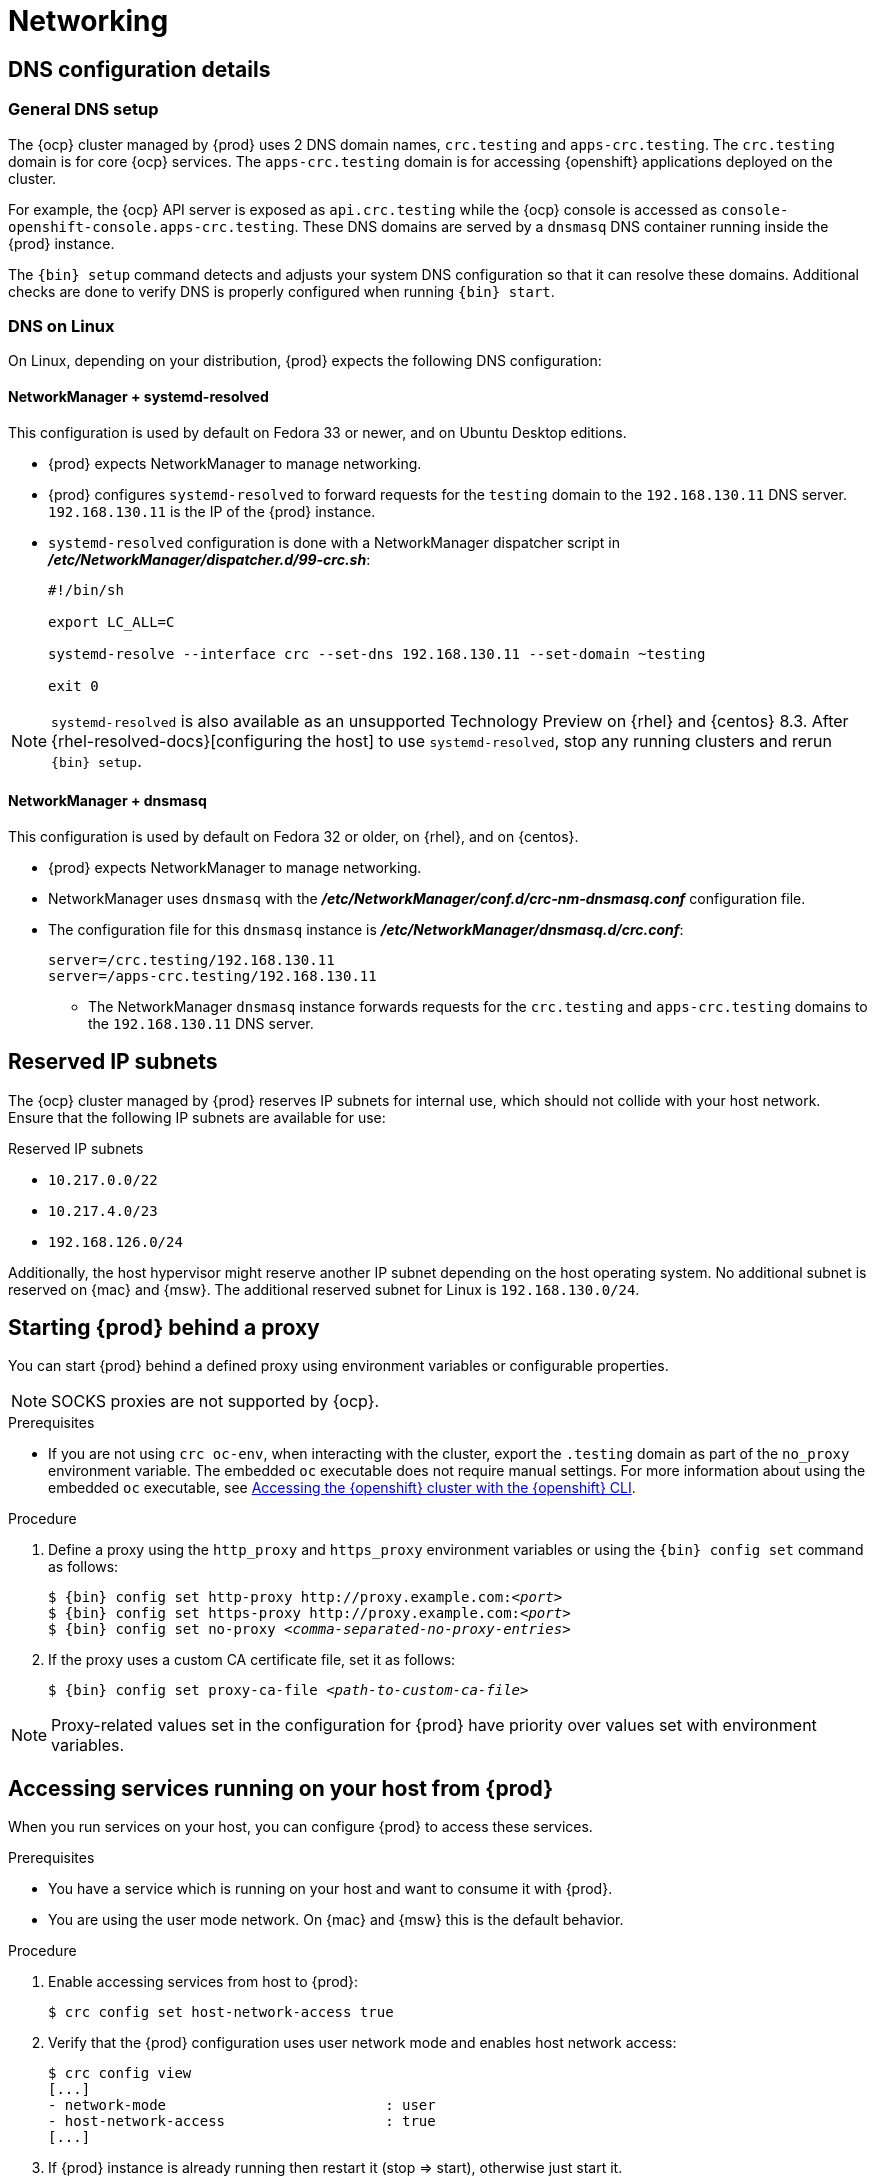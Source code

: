:description: Networking
= Networking

== DNS configuration details

=== General DNS setup

The {ocp} cluster managed by {prod} uses 2 DNS domain names, `crc.testing` and `apps-crc.testing`.
The `crc.testing` domain is for core {ocp} services.
The `apps-crc.testing` domain is for accessing {openshift} applications deployed on the cluster.

For example, the {ocp} API server is exposed as `api.crc.testing` while the {ocp} console is accessed as `console-openshift-console.apps-crc.testing`.
These DNS domains are served by a `dnsmasq` DNS container running inside the {prod} instance.

The [command]`{bin} setup` command detects and adjusts your system DNS configuration so that it can resolve these domains.
Additional checks are done to verify DNS is properly configured when running [command]`{bin} start`.

=== DNS on Linux

On Linux, depending on your distribution, {prod} expects the following DNS configuration:

==== NetworkManager + systemd-resolved

This configuration is used by default on Fedora 33 or newer, and on Ubuntu Desktop editions.

* {prod} expects NetworkManager to manage networking.
* {prod} configures `systemd-resolved` to forward requests for the `testing` domain to the `192.168.130.11` DNS server.
`192.168.130.11` is the IP of the {prod} instance.
* `systemd-resolved` configuration is done with a NetworkManager dispatcher script in [filename]*_/etc/NetworkManager/dispatcher.d/99-crc.sh_*:
+
----
#!/bin/sh

export LC_ALL=C

systemd-resolve --interface crc --set-dns 192.168.130.11 --set-domain ~testing

exit 0
----

[NOTE]
====
`systemd-resolved` is also available as an unsupported Technology Preview on {rhel} and {centos} 8.3.
After {rhel-resolved-docs}[configuring the host] to use `systemd-resolved`, stop any running clusters and rerun [command]`{bin} setup`.
====

==== NetworkManager + dnsmasq

This configuration is used by default on Fedora 32 or older, on {rhel}, and on {centos}.

* {prod} expects NetworkManager to manage networking.
* NetworkManager uses `dnsmasq` with the [filename]*_/etc/NetworkManager/conf.d/crc-nm-dnsmasq.conf_* configuration file.
* The configuration file for this `dnsmasq` instance is [filename]*_/etc/NetworkManager/dnsmasq.d/crc.conf_*:
+
----
server=/crc.testing/192.168.130.11
server=/apps-crc.testing/192.168.130.11
----

** The NetworkManager `dnsmasq` instance forwards requests for the `crc.testing` and `apps-crc.testing` domains to the `192.168.130.11` DNS server.

== Reserved IP subnets

The {ocp} cluster managed by {prod} reserves IP subnets for internal use, which should not collide with your host network.
Ensure that the following IP subnets are available for use:

.Reserved IP subnets
* `10.217.0.0/22`
* `10.217.4.0/23`
* `192.168.126.0/24`

Additionally, the host hypervisor might reserve another IP subnet depending on the host operating system.
No additional subnet is reserved on {mac} and {msw}.
The additional reserved subnet for Linux is `192.168.130.0/24`.

== Starting {prod} behind a proxy

You can start {prod} behind a defined proxy using environment variables or configurable properties.

[NOTE]
====
SOCKS proxies are not supported by {ocp}.
====

.Prerequisites
* If you are not using [command]`crc oc-env`, when interacting with the cluster, export the `.testing` domain as part of the `no_proxy` environment variable.
The embedded [command]`oc` executable does not require manual settings.
For more information about using the embedded [command]`oc` executable, see xref:using.adoc#accessing-the-openshift-cluster-with-the-openshift-cli[Accessing the {openshift} cluster with the {openshift} CLI].

.Procedure
. Define a proxy using the `http_proxy` and `https_proxy` environment variables or using the [command]`{bin} config set` command as follows:
+
[subs="+quotes,attributes"]
----
$ {bin} config set http-proxy http://proxy.example.com:__<port>__
$ {bin} config set https-proxy http://proxy.example.com:__<port>__
$ {bin} config set no-proxy __<comma-separated-no-proxy-entries>__
----

. If the proxy uses a custom CA certificate file, set it as follows:
+
[subs="+quotes,attributes"]
----
$ {bin} config set proxy-ca-file __<path-to-custom-ca-file>__
----

[NOTE]
====
Proxy-related values set in the configuration for {prod} have priority over values set with environment variables.
====

== Accessing services running on your host from {prod}

When you run services on your host, you can configure {prod} to access these services.

.Prerequisites
* You have a service which is running on your host and want to consume it with {prod}.
* You are using the user mode network. On {mac} and {msw} this is the default behavior.


.Procedure
. Enable accessing services from host to {prod}:
+
----
$ crc config set host-network-access true
----

. Verify that the {prod} configuration uses user network mode and enables host network access:
+
----
$ crc config view
[...]
- network-mode                          : user
- host-network-access                   : true
[...]
----

. If {prod} instance is already running then restart it (stop => start), otherwise just start it.
+
----
$ crc stop && crc start
----

.Verification
Assuming your service is running on the host on port `8080`, to access
it from the {prod} instance, use `host.crc.testing:8080`.

[id='setting-up-on-a-remote-server']
== Setting up {prod} on a remote server

Configure a remote server to run an {ocp} cluster provided by {prod}.

This procedure assumes the use of a {rhel}, {fed}, or {centos} server.
Run every command in this procedure on the remote server.

[WARNING]
====
**Perform this procedure only on a local network.**
Exposing an insecure server on the internet has many security implications.
====

.Prerequisites
* {prod} is installed and set up on the remote server.
For more information, see xref:installing.adoc[Installing {prod}] and xref:using.adoc#setting-up[Setting up {prod}].
* {prod} is configured to use the {openshift} preset on the remote server.
For more information, see xref:configuring.adoc#changing-the-selected-preset[Changing the selected preset].
* Your user account has `sudo` permissions on the remote server.

.Procedure
. Start the cluster:
+
[subs="+quotes,attributes"]
----
$ {bin} start
----
+
Ensure that the cluster remains running during this procedure.

. Install the [package]`haproxy` package and other utilities:
+
----
$ sudo dnf install haproxy /usr/sbin/semanage
----

. Modify the firewall to allow communication with the cluster:
+
----
$ sudo systemctl enable --now firewalld
$ sudo firewall-cmd --add-service=http --permanent
$ sudo firewall-cmd --add-service=https --permanent
$ sudo firewall-cmd --add-service=kube-apiserver --permanent
$ sudo firewall-cmd --reload
----

. For SELinux, allow HAProxy to listen on TCP port 6443 to serve `kube-apiserver` on this port:
+
----
$ sudo semanage port -a -t http_port_t -p tcp 6443
----

. Create a backup of the default [application]`haproxy` configuration:
+
----
$ sudo cp /etc/haproxy/haproxy.cfg{,.bak}
----

. Configure [application]`haproxy` for use with the cluster:
+
[subs="+quotes,attributes"]
----
$ export CRC_IP=$({bin} ip)
$ sudo tee /etc/haproxy/haproxy.cfg &>/dev/null <<EOF
global
    log /dev/log local0

defaults
    balance roundrobin
    log global
    maxconn 100
    mode tcp
    timeout connect 5s
    timeout client 500s
    timeout server 500s

listen apps
    bind 0.0.0.0:80
    server crcvm $CRC_IP:80 check

listen apps_ssl
    bind 0.0.0.0:443
    server crcvm $CRC_IP:443 check

listen api
    bind 0.0.0.0:6443
    server crcvm $CRC_IP:6443 check
EOF
----

. Start the [application]`haproxy` service:
+
----
$ sudo systemctl start haproxy
----

== Connecting to a remote {prod} instance

Use [application]`dnsmasq` to connect a client machine to a remote server running an {ocp} cluster managed by {prod}.

This procedure assumes the use of a {rhel}, {fed}, or {centos} client.
Run every command in this procedure on the client.

[IMPORTANT]
====
**Connect to a server that is only exposed on your local network.**
====

.Prerequisites
* A remote server is set up for the client to connect to.
For more information, see xref:setting-up-on-a-remote-server[Setting up {prod} on a remote server].
* You know the external IP address of the server.
* You have the link:{oc-download-url}[latest {openshift} CLI ([command]`oc`)] in your `$PATH` on the client.

.Procedure
. Install the [package]`dnsmasq` package:
+
----
$ sudo dnf install dnsmasq
----

. Enable the use of [application]`dnsmasq` for DNS resolution in NetworkManager:
+
----
$ sudo tee /etc/NetworkManager/conf.d/use-dnsmasq.conf &>/dev/null <<EOF
[main]
dns=dnsmasq
EOF
----

. Add DNS entries for {prod} to the [application]`dnsmasq` configuration:
+
[subs="+quotes"]
----
$ sudo tee /etc/NetworkManager/dnsmasq.d/external-crc.conf &>/dev/null <<EOF
address=/apps-crc.testing/__SERVER_IP_ADDRESS__
address=/api.crc.testing/__SERVER_IP_ADDRESS__
EOF
----
+
[NOTE]
====
Comment out any existing entries in [filename]*_/etc/NetworkManager/dnsmasq.d/crc.conf_*.
These entries are created by running a local instance of {prod} and will conflict with the entries for the remote cluster.
====

. Reload the NetworkManager service:
+
----
$ sudo systemctl reload NetworkManager
----

. Log in to the remote cluster as the `developer` user with [command]`oc`:
+
----
$ oc login -u developer -p developer https://api.crc.testing:6443
----
+
The remote {ocp} web console is available at \https://console-openshift-console.apps-crc.testing.
